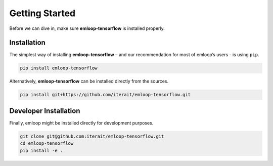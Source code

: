 Getting Started
###############

Before we can dive in, make sure **emloop-tensorflow** is installed properly.


Installation
************

The simplest way of installing **emloop-tensorflow** – and our recommendation for most of emloop’s
users - is using ``pip``.

.. code-block:: bash

    pip install emloop-tensorflow

Alternatively, **emloop-tensorflow** can be installed directly from the sources.

.. code-block:: bash

    pip install git+https://github.com/iterait/emloop-tensorflow.git

Developer Installation
**********************

Finally, emloop might be installed directly for development purposes.

.. code-block:: bash

    git clone git@github.com:iterait/emloop-tensorflow.git
    cd emloop-tensorflow
    pip install -e .
